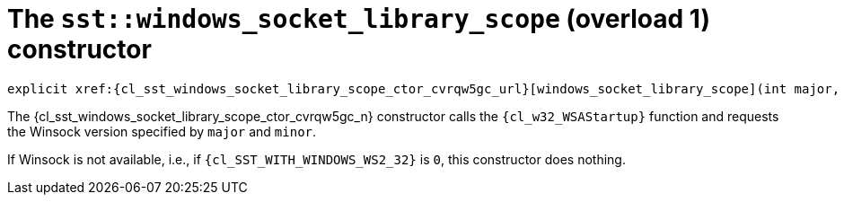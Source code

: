 //
// Copyright (C) 2012-2024 Stealth Software Technologies, Inc.
//
// Permission is hereby granted, free of charge, to any person
// obtaining a copy of this software and associated documentation
// files (the "Software"), to deal in the Software without
// restriction, including without limitation the rights to use,
// copy, modify, merge, publish, distribute, sublicense, and/or
// sell copies of the Software, and to permit persons to whom the
// Software is furnished to do so, subject to the following
// conditions:
//
// The above copyright notice and this permission notice (including
// the next paragraph) shall be included in all copies or
// substantial portions of the Software.
//
// THE SOFTWARE IS PROVIDED "AS IS", WITHOUT WARRANTY OF ANY KIND,
// EXPRESS OR IMPLIED, INCLUDING BUT NOT LIMITED TO THE WARRANTIES
// OF MERCHANTABILITY, FITNESS FOR A PARTICULAR PURPOSE AND
// NONINFRINGEMENT. IN NO EVENT SHALL THE AUTHORS OR COPYRIGHT
// HOLDERS BE LIABLE FOR ANY CLAIM, DAMAGES OR OTHER LIABILITY,
// WHETHER IN AN ACTION OF CONTRACT, TORT OR OTHERWISE, ARISING
// FROM, OUT OF OR IN CONNECTION WITH THE SOFTWARE OR THE USE OR
// OTHER DEALINGS IN THE SOFTWARE.
//
// SPDX-License-Identifier: MIT
//

[#cl-sst-windows-socket-library-scope-ctor-{counter:bnxybdrq_ctor_i}]
= The `sst::windows_socket_library_scope` (overload {bnxybdrq_ctor_i}) constructor

[source,cpp,subs="{sst_subs_source}"]
----
explicit xref:{cl_sst_windows_socket_library_scope_ctor_cvrqw5gc_url}[windows_socket_library_scope](int major, int minor);
----

The {cl_sst_windows_socket_library_scope_ctor_cvrqw5gc_n} constructor calls the
`{cl_w32_WSAStartup}` function and requests the Winsock version
specified by `major` and `minor`.

If Winsock is not available, i.e., if `{cl_SST_WITH_WINDOWS_WS2_32}` is
`0`, this constructor does nothing.

//
